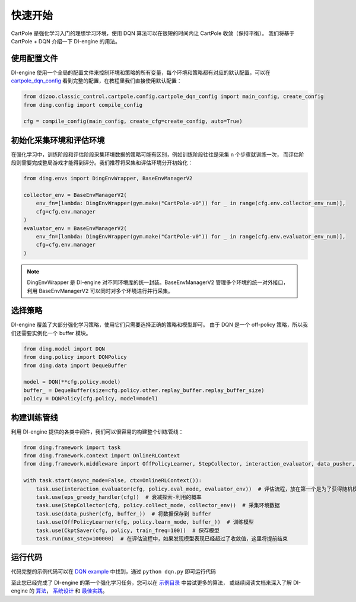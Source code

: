 快速开始
============================

CartPole 是强化学习入门的理想学习环境，使用 DQN 算法可以在很短的时间内让 CartPole 收敛（保持平衡）。
我们将基于 CartPole + DQN 介绍一下 DI-engine 的用法。

.. image::
    images/cartpole_cmp.gif
    :width: 1000
    :align: center

使用配置文件
--------------

DI-engine 使用一个全局的配置文件来控制环境和策略的所有变量，每个环境和策略都有对应的默认配置，可以在
`cartpole_dqn_config <https://github.com/opendilab/DI-engine/blob/main/dizoo/classic_control/cartpole/config/cartpole_dqn_config.py>`_
看到完整的配置，在教程里我们直接使用默认配置：

.. code-block:: python

    from dizoo.classic_control.cartpole.config.cartpole_dqn_config import main_config, create_config
    from ding.config import compile_config

    cfg = compile_config(main_config, create_cfg=create_config, auto=True)

初始化采集环境和评估环境
--------------

在强化学习中，训练阶段和评估阶段采集环境数据的策略可能有区别，例如训练阶段往往是采集 n 个步骤就训练一次，
而评估阶段则需要完成整局游戏才能得到评分。我们推荐将采集和评估环境分开初始化：

.. code-block:: python

    from ding.envs import DingEnvWrapper, BaseEnvManagerV2

    collector_env = BaseEnvManagerV2(
        env_fn=[lambda: DingEnvWrapper(gym.make("CartPole-v0")) for _ in range(cfg.env.collector_env_num)],
        cfg=cfg.env.manager
    )
    evaluator_env = BaseEnvManagerV2(
        env_fn=[lambda: DingEnvWrapper(gym.make("CartPole-v0")) for _ in range(cfg.env.evaluator_env_num)],
        cfg=cfg.env.manager
    )

.. note ::

    DingEnvWrapper 是 DI-engine 对不同环境库的统一封装。BaseEnvManagerV2 管理多个环境的统一对外接口，
    利用 BaseEnvManagerV2 可以同时对多个环境进行并行采集。

选择策略
--------------

DI-engine 覆盖了大部分强化学习策略，使用它们只需要选择正确的策略和模型即可。
由于 DQN 是一个 off-policy 策略，所以我们还需要实例化一个 buffer 模块。

.. code-block:: python

    from ding.model import DQN
    from ding.policy import DQNPolicy
    from ding.data import DequeBuffer

    model = DQN(**cfg.policy.model)
    buffer_ = DequeBuffer(size=cfg.policy.other.replay_buffer.replay_buffer_size)
    policy = DQNPolicy(cfg.policy, model=model)

构建训练管线
--------------

利用 DI-engine 提供的各类中间件，我们可以很容易的构建整个训练管线：

.. code-block:: python

    from ding.framework import task
    from ding.framework.context import OnlineRLContext
    from ding.framework.middleware import OffPolicyLearner, StepCollector, interaction_evaluator, data_pusher, eps_greedy_handler, CkptSaver

    with task.start(async_mode=False, ctx=OnlineRLContext()):
        task.use(interaction_evaluator(cfg, policy.eval_mode, evaluator_env))  # 评估流程，放在第一个是为了获得随机模型的评分作为基准值
        task.use(eps_greedy_handler(cfg))  # 衰减探索-利用的概率
        task.use(StepCollector(cfg, policy.collect_mode, collector_env))  # 采集环境数据
        task.use(data_pusher(cfg, buffer_))  # 将数据保存到 buffer
        task.use(OffPolicyLearner(cfg, policy.learn_mode, buffer_))  # 训练模型
        task.use(CkptSaver(cfg, policy, train_freq=100))  # 保存模型
        task.run(max_step=100000)  # 在评估流程中，如果发现模型表现已经超过了收敛值，这里将提前结束

运行代码
--------------

代码完整的示例代码可以在 `DQN example <https://github.com/opendilab/DI-engine/blob/main/ding/example/dqn.py>`_ 中找到，通过 ``python dqn.py`` 即可运行代码

.. image::
    images/train_dqn.gif
    :width: 1000
    :align: center

至此您已经完成了 DI-engine 的第一个强化学习任务，您可以在 `示例目录 <https://github.com/opendilab/DI-engine/blob/main/ding/example>`_ 中尝试更多的算法，
或继续阅读文档来深入了解 DI-engine 的 `算法 <../02_algo/index_zh.html>`_， `系统设计 <../03_system/index_zh.html>`_ 和 `最佳实践 <../04_best_practice/index_zh.html>`_。
